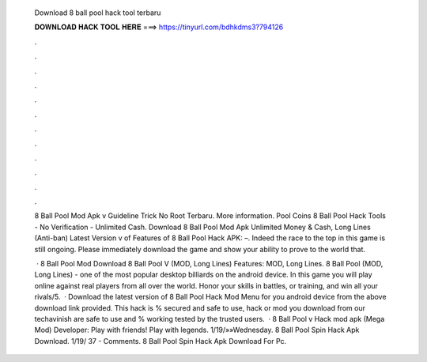   Download 8 ball pool hack tool terbaru
  
  
  
  𝐃𝐎𝐖𝐍𝐋𝐎𝐀𝐃 𝐇𝐀𝐂𝐊 𝐓𝐎𝐎𝐋 𝐇𝐄𝐑𝐄 ===> https://tinyurl.com/bdhkdms3?794126
  
  
  
  .
  
  
  
  .
  
  
  
  .
  
  
  
  .
  
  
  
  .
  
  
  
  .
  
  
  
  .
  
  
  
  .
  
  
  
  .
  
  
  
  .
  
  
  
  .
  
  
  
  .
  
  8 Ball Pool Mod Apk v Guideline Trick No Root Terbaru. More information. Pool Coins 8 Ball Pool Hack Tools - No Verification - Unlimited Cash. Download 8 Ball Pool Mod Apk Unlimited Money & Cash, Long Lines (Anti-ban) Latest Version v of Features of 8 Ball Pool Hack APK: –. Indeed the race to the top in this game is still ongoing. Please immediately download the game and show your ability to prove to the world that.
  
   · 8 Ball Pool Mod Download 8 Ball Pool V (MOD, Long Lines) Features: MOD, Long Lines. 8 Ball Pool (MOD, Long Lines) - one of the most popular desktop billiards on the android device. In this game you will play online against real players from all over the world. Honor your skills in battles, or training, and win all your rivals/5.  · Download the latest version of 8 Ball Pool Hack Mod Menu for you android device from the above download link provided. This hack is % secured and safe to use, hack or mod you download from our techavinish are safe to use and % working tested by the trusted users.  · 8 Ball Pool v Hack mod apk (Mega Mod) Developer:  Play with friends! Play with legends. 1/19/»»Wednesday.  8 Ball Pool Spin Hack Apk Download. 1/19/ 37 - Comments. 8 Ball Pool Spin Hack Apk Download For Pc.
